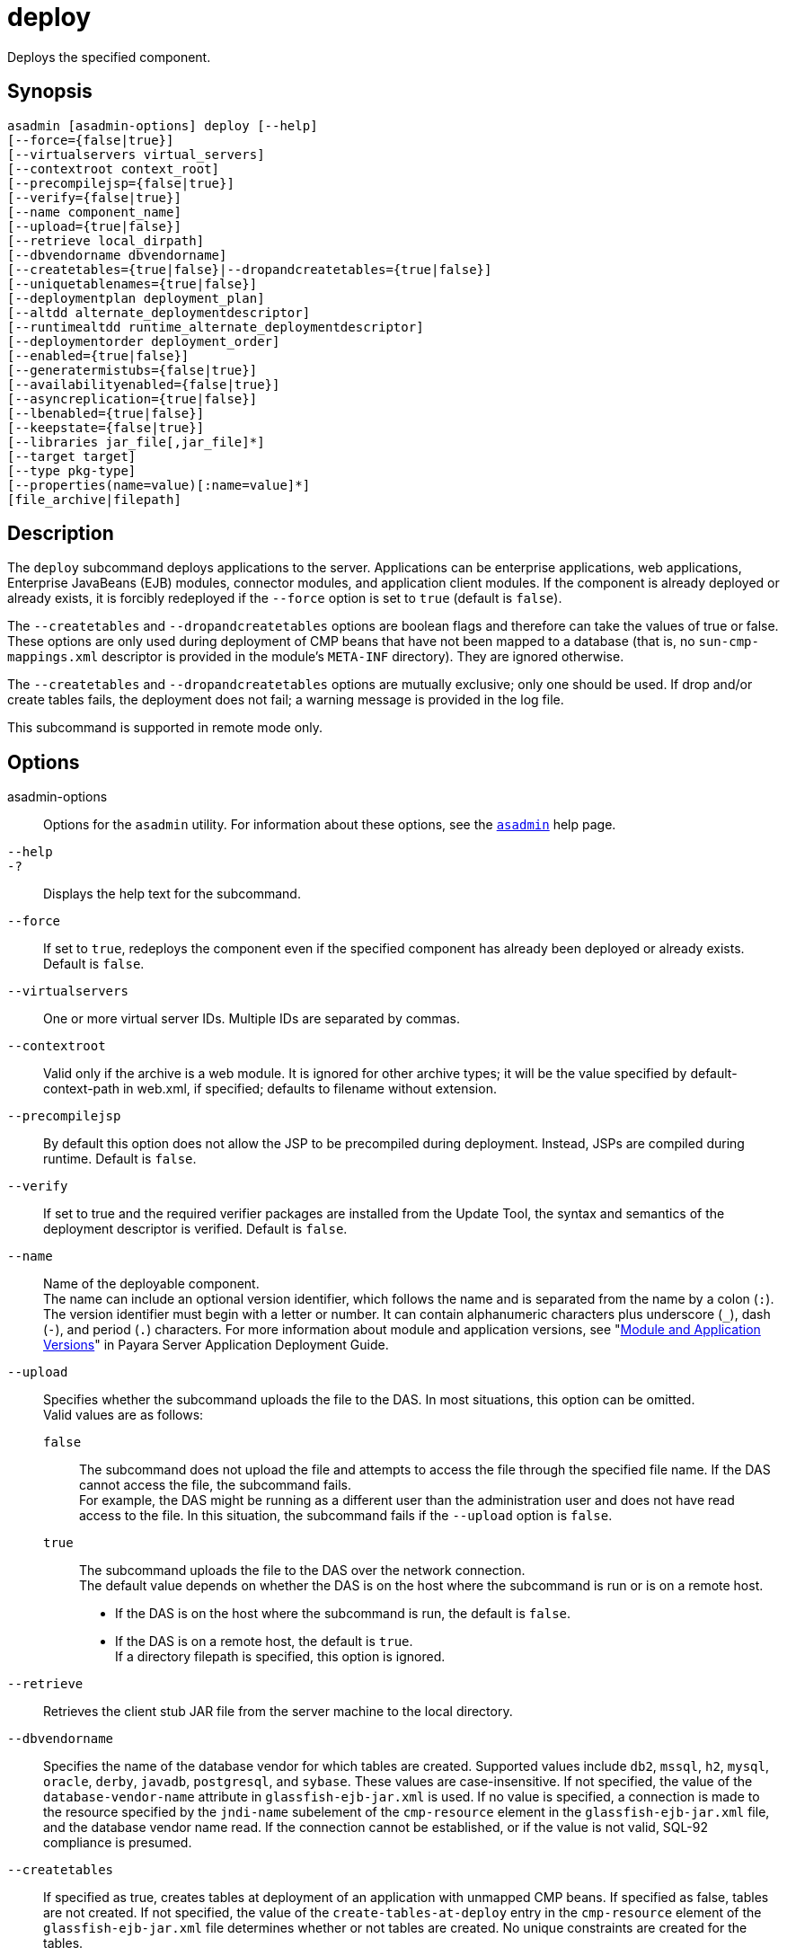 [[deploy]]
= deploy

Deploys the specified component.

[[synopsis]]
== Synopsis

[source,shell]
----
asadmin [asadmin-options] deploy [--help] 
[--force={false|true}] 
[--virtualservers virtual_servers]
[--contextroot context_root] 
[--precompilejsp={false|true}] 
[--verify={false|true}]
[--name component_name] 
[--upload={true|false}]
[--retrieve local_dirpath] 
[--dbvendorname dbvendorname]
[--createtables={true|false}|--dropandcreatetables={true|false}]
[--uniquetablenames={true|false}] 
[--deploymentplan deployment_plan]
[--altdd alternate_deploymentdescriptor]
[--runtimealtdd runtime_alternate_deploymentdescriptor]
[--deploymentorder deployment_order]
[--enabled={true|false}] 
[--generatermistubs={false|true}]
[--availabilityenabled={false|true}] 
[--asyncreplication={true|false}]
[--lbenabled={true|false}]
[--keepstate={false|true}]
[--libraries jar_file[,jar_file]*]
[--target target] 
[--type pkg-type]
[--properties(name=value)[:name=value]*] 
[file_archive|filepath]
----

[[description]]
== Description

The `deploy` subcommand deploys applications to the server. Applications can be enterprise applications, web applications, Enterprise JavaBeans (EJB) modules, connector modules, and application client modules. If the component is already deployed or already exists, it is forcibly redeployed if the `--force` option is set to `true` (default is `false`).

The `--createtables` and `--dropandcreatetables` options are boolean flags and therefore can take the values of true or false. These options are only used during deployment of CMP beans that have not been mapped to a database (that is, no `sun-cmp-mappings.xml` descriptor is provided in the module's `META-INF` directory). They are ignored otherwise.

The `--createtables` and `--dropandcreatetables` options are mutually exclusive; only one should be used. If drop and/or create tables fails, the deployment does not fail; a warning message is provided in the log file.

This subcommand is supported in remote mode only.

[[options]]
== Options

asadmin-options::
  Options for the `asadmin` utility. For information about these options, see the xref:asadmin.adoc#asadmin-1m[`asadmin`] help page.
`--help`::
`-?`::
  Displays the help text for the subcommand.
`--force`::
  If set to `true`, redeploys the component even if the specified component has already been deployed or already exists. Default is `false`.
`--virtualservers`::
  One or more virtual server IDs. Multiple IDs are separated by commas.
`--contextroot`::
  Valid only if the archive is a web module. It is ignored for other archive types; it will be the value specified by default-context-path in web.xml, if specified; defaults to filename without extension.
`--precompilejsp`::
  By default this option does not allow the JSP to be precompiled during deployment. Instead, JSPs are compiled during runtime. Default is `false`.
`--verify`::
  If set to true and the required verifier packages are installed from the Update Tool, the syntax and semantics of the deployment descriptor is verified. Default is `false`.
`--name`::
  Name of the deployable component. +
  The name can include an optional version identifier, which follows the name and is separated from the name by a colon (`:`). The version identifier must begin with a letter or number. It can contain alphanumeric characters plus underscore (`_`), dash (`-`), and period (`.`) characters. For more information about module and application versions, see "xref:docs:application-deployment-guide:overview.adoc#module-and-application-versions[Module and Application Versions]" in Payara Server Application Deployment Guide.
`--upload`::
  Specifies whether the subcommand uploads the file to the DAS. In most situations, this option can be omitted. +
  Valid values are as follows: +
  `false`;;
    The subcommand does not upload the file and attempts to access the file through the specified file name. If the DAS cannot access the file, the subcommand fails. +
    For example, the DAS might be running as a different user than the administration user and does not have read access to the file. In this situation, the subcommand fails if the `--upload` option is `false`.
  `true`;;
    The subcommand uploads the file to the DAS over the network connection. +
  The default value depends on whether the DAS is on the host where the subcommand is run or is on a remote host. +
  * If the DAS is on the host where the subcommand is run, the default is `false`.
  * If the DAS is on a remote host, the default is `true`. +
  If a directory filepath is specified, this option is ignored.
`--retrieve`::
  Retrieves the client stub JAR file from the server machine to the local directory.
`--dbvendorname`::
//TODO - Consider removing JavaDB/Derby support
  Specifies the name of the database vendor for which tables are created. Supported values include `db2`, `mssql`, `h2`, `mysql`, `oracle`, `derby`, `javadb`, `postgresql`, and `sybase`. These values are case-insensitive. If not specified, the value of the `database-vendor-name` attribute in `glassfish-ejb-jar.xml` is used. If no value is specified, a connection is made to the resource specified by the `jndi-name` subelement of the `cmp-resource` element in the `glassfish-ejb-jar.xml` file, and the database vendor name read. If the connection cannot be established, or if the value is not valid, SQL-92 compliance is presumed.
`--createtables`::
  If specified as true, creates tables at deployment of an application with unmapped CMP beans. If specified as false, tables are not created. If not specified, the value of the `create-tables-at-deploy` entry in the `cmp-resource` element of the `glassfish-ejb-jar.xml` file determines whether or not tables are created. No unique constraints are created for the tables.
`--dropandcreatetables`::
  If specified as true when the component is redeployed, the tables created by the previous deployment are dropped before creating the new tables. Applies to deployed applications with unmapped CMP beans. Preexisting tables will not be dropped on the initial deployment of an application or on a deployment that follows an explicit undeploy. If specified as false, tables are neither dropped nor created. If not specified, the tables are dropped if the `drop-tables-at-undeploy` entry in the `cmp-resource` element of the `glassfish-ejb-jar.xml` file is set to true, and the new tables are created if the `create-tables-at-deploy` entry in the `cmp-resource` element of the `glassfish-ejb-jar.xml` file is set to true.
`--uniquetablenames`::
  Guarantees unique table names for all the beans and results in a hash code added to the table names. This is useful if you have an application with case-sensitive bean names. Applies to applications with unmapped CMP beans.
`--deploymentplan`::
  Deploys the deployment plan, which is a JAR file that contains Payara Server descriptors. Specify this option when deploying a pure EAR file. A pure EAR file is an EAR without Payara Server descriptors.
`--altdd`::
  Deploys the application using a Jakarta EE standard deployment descriptor that resides outside of the application archive. Specify an absolute path or a relative path to the alternate deployment descriptor file. The alternate deployment descriptor overrides the top-level deployment descriptor packaged in the archive. For example, for an EAR, the `--altdd` option overrides `application.xml`. For a standalone module, the `--altdd` option overrides the top-level module descriptor such as `web.xml`.
`--runtimealtdd`::
  Deploys the application using a Payara Server runtime deployment descriptor that resides outside of the application archive. Specify an absolute path or a relative path to the alternate deployment descriptor file. The alternate deployment descriptor overrides the top-level deployment descriptor packaged in the archive. For example, for an EAR, the `--runtimealtdd` option overrides `glassfish-application.xml`. For a standalone module, the `--runtimealtdd` option overrides the top-level module descriptor such as `glassfish-web.xml` or `payara-web.xml`. Applies to Payara Server deployment descriptors only (`glassfish-*.xml`/`payara-*.xml`); the name of the alternate deployment descriptor file must begin with `glassfish-` (or `payara-` in specific cases). Does not apply to `sun-*.xml` deployment descriptors, which are deprecated.
`--deploymentorder`::
  Specifies the deployment order of the application. This is useful if the application has dependencies and must be loaded in a certain order at server startup. The deployment order is specified as an integer. The default value is 100. Applications with lower numbers are loaded before applications with higher numbers. For example, an application with a deployment order of 102 is loaded before an application with a deployment order of 110. If a deployment order is not specified, the default value of 100 is assigned. If two applications have the same deployment order, the first application to be deployed is the first application to be loaded at server startup. +
  The deployment order is typically specified when the application is first deployed but can also be specified or changed after initial deployment using the `set` subcommand. You can view the deployment order of an application using the `get` subcommand.
`--enabled`::
  Allows users to access the application. If set to `false`, users will not be able to access the application. This option enables the application on the specified target instance or cluster. If you deploy to the target `domain`, this option is ignored, since deploying to the domain doesn't deploy to a specific instance or cluster. The default is `true`.
`--generatermistubs`::
  If set to `true`, static RMI-IIOP stubs are generated and put into the `client.jar`. If set to `false`, the stubs are not generated. Default is `false`.
`--availabilityenabled`::
  This option controls whether high-availability is enabled for web sessions and for stateful session bean (SFSB) checkpointing and potentially passivation. If set to false (default) all web session saving and SFSB checkpointing is disabled for the specified application, web application, or EJB module. If set to true, the specified application or module is enabled for high-availability. Set this option to true only if high availability is configured and enabled at higher levels, such as the server and container levels.
`--asyncreplication`::
  This option controls whether web session and SFSB states for which high availability is enabled are first buffered and then replicated using a separate asynchronous thread. If set to `true` (default), performance is improved but availability is reduced. If the instance where states are buffered but not yet replicated fails, the states are lost. If set to `false`, performance is reduced but availability is guaranteed. States are not buffered but immediately transmitted to other instances in the cluster.
`--lbenabled`::
  This option controls whether the deployed application is available for load balancing. The default is true.
`--keepstate`::
  This option controls whether web sessions, SFSB instances, and persistently created EJB timers are retained between redeployments. +
  The default is false. This option is supported only on the default server instance, named `server`. It is not supported and ignored for any other target. +
  Some changes to an application between redeployments prevent this feature from working properly. For example, do not change the set of instance variables in the SFSB bean class. +
  For web applications, this feature is applicable only if in the `glassfish-web-app.xml` file the `persistence-type` attribute of the `session-manager` element is `file`. +
  For stateful session bean instances, the persistence type without high availability is set in the server (the `sfsb-persistence-type` attribute) and must be set to `file`, which is the default and recommended value. +
  If any active web session, SFSB instance, or EJB timer fails to be preserved or restored, none of these will be available when the redeployment is complete. However, the redeployment continues and a warning is logged. +
  To preserve active state data, Payara Server serializes the data and saves it in memory. To restore the data, the class loader of the newly redeployed application deserializes the data that was previously saved.
`--libraries`::
  A comma-separated list of library JAR files. Specify the library JAR files by their relative or absolute paths. Specify relative paths relative to domain-dir`/lib/applibs`. The libraries are made available to the application in the order specified.
`--target`::
  Specifies the target to which you are deploying. Valid values are: +
  `server`;;
    Deploys the component to the default server instance `server` and is the default value.
  `domain`;;
    Deploys the component to the domain. If `domain` is the target for an initial deployment, the application is deployed to the domain, but no server instances or clusters reference the application. If `domain` is the target for a redeployment (the `--force` option is set to true), and dynamic reconfiguration is enabled for the clusters or server instances that reference the application, the referencing clusters or server instances automatically get the new version of the application. If redeploying, and dynamic configuration is disabled, the referencing clusters or server instances do not get the new version of the application until the clustered or standalone server instances are restarted.
  cluster_name;;
    Deploys the component to every server instance in the cluster.
  instance_name;;
    Deploys the component to a particular stand-alone sever instance.
`--type`::
  The packaging archive type of the component that is being deployed. Possible values are as follows: +
  `car`;;
    The component is packaged as a CAR file.
  `ear`;;
    The component is packaged as an EAR file.
  `ejb`;;
    The component is an EJB packaged as a JAR file.
  `osgi`;;
    The component is packaged as an OSGi bundle.
  `rar`;;
    The component is packaged as a RAR file.
  `war`;;
    The component is packaged as a WAR file.
`--properties` or `--property`::
  Optional keyword-value pairs that specify additional properties for the deployment. The available properties are determined by the implementation of the component that is being deployed or redeployed. The `--properties` option and the `--property` option are equivalent. You can use either option regardless of the number of properties that you specify. +
  You can specify the following properties for a deployment: +
  `jar-signing-alias`;;
    Specifies the alias for the security certificate with which the application client container JAR file is signed. Java Web Start will not run code that requires elevated permissions unless it resides in a JAR file signed with a certificate that the user's system trusts. For your convenience, Payara Server signs the JAR file automatically using the certificate with this alias from the domain's keystore. Java Web Start then asks the user whether to trust the code and displays the Payara Server certificate information. To sign this JAR file with a different certificate, add the certificate to the domain keystore, then use this property. For example, you can use a certificate from a trusted authority, which avoids the Java Web Start prompt, or from your own company, which users know they can trust. Default is `s1as`, the alias for the self-signed certificate created for every domain.
  `java-web-start-enabled`;;
    Specifies whether Java Web Start access is permitted for an application client module. Default is true.
  `compatibility`;;
    Specifies the Payara Server release with which to be backward compatible in terms of JAR visibility requirements for applications. The only allowed value is `v2`, which refers to Payara Enterprise Server version 2 or Sun Java System Application Server version 9.1 or 9.1.1. Beginning in Java EE 6, the Java EE platform specification imposed stricter requirements than Java EE 5 did on which JAR files can be visible to various modules within an EAR file. In particular, application clients must not have access to EJB JAR files or other JAR files in the EAR file unless references use the standard Java SE mechanisms (extensions, for example) or the Jakarta EE library-directory mechanism. Setting this property to `v2` removes these restrictions.
  `keepSessions={false|true}`;;
    Superseded by the `--keepstate` option. +
    If the `--force` option is set to `true`, this property can by used to specify whether active sessions of the application that is being redeployed are preserved and then restored when the redeployment is complete. Applies to HTTP sessions in a web container. Default is
    `false`.::
    `false`::
      Active sessions of the application are not preserved and restored (default).
    `true`::
      Active sessions of the application are preserved and restored. +
      If any active session of the application fails to be preserved or restored, none of the sessions will be available when the redeployment is complete. However, the redeployment continues and a warning is logged. +
      To preserve active sessions, Payara Server serializes the sessions and saves them in memory. To restore the sessions, the class loader of the newly redeployed application deserializes any sessions that were previously saved.
  `preserveAppScopedResources`;;
    If set to `true`, preserves any application-scoped resources and restores them during redeployment. Default is `false`. +
  Other available properties are determined by the implementation of the component that is being redeployed. +
  For components packaged as OSGi bundles (`--type=osgi`), the `deploy` subcommand accepts properties arguments to wrap a WAR file as a WAB (Web Application Bundle) at the time of deployment. The subcommand looks for a key named `UriScheme` and, if present, uses the key as a URL stream handler to decorate the input stream. Other properties are used in the decoration process. For example, the Payara Server OSGi web container registers a URL stream handler named `webbundle`, which is used to wrap a plain WAR file as a WAB. For more information about usage, see the example in this help page.

[[operands]]
== Operands

file_archive|filepath::
  The path to the archive that contains the application that is being deployed. This path can be a relative path or an absolute path. The archive can be in either of the following formats:
  * An archive file, for example, `/export/JEE_apps/hello.war`. +
  If the `--upload` option is set to `true`, this is the path to the deployable file on the local client machine. If the `--upload` option is set to `false`, this is the path to the file on the server machine.
  * A directory that contains the exploded format of the deployable archive. This is the path to the directory on the server machine. If you specify a directory, the `--upload` option is ignored.

[[examples]]
== Examples

*Example 1 Deploying an Enterprise Application*

This example deploys the enterprise application packaged in the `Cart.ear` file to the default server instance `server`. You can use the `--target` option to deploy to a different server instance or to a cluster.

[source,shell]
----
asadmin> deploy Cart.ear
Application deployed successfully with name Cart.
Command deploy executed successfully
----

*Example 2 Deploying a Web Application With the Default Context Root*

This example deploys the web application in the `hello.war` file to the default server instance `server`. You can use the `--target` option to deploy to a different server instance or to a cluster.

[source,shell]
----
asadmin> deploy hello.war
Application deployed successfully with name hello.
Command deploy executed successfully
----

*Example 3 Forcibly Deploying a Web Application With a Specific Context Root*

This example forcibly deploys the web application in the `hello.war` file. The context root of the deployed web application is `greetings`. If the application has already been deployed, it is redeployed.

[source,shell]
----
asadmin> deploy --force=true --contextroot greetings hello.war
Application deployed successfully with name hello.
Command deploy executed successfully
----

*Example 4 Deploying an Enterprise Bean*

This example deploys a component based on the EJB specification (enterprise bean) with CMP and creates the database tables used by the bean.

This example uses the `--target` option. The target in this example is an existing cluster, `cluster1`.

[source,shell]
----
asadmin> deploy --createtables=true --target cluster1 EmployeeEJB.jar
Application deployed successfully with name EmployeeEJB.
Command deploy executed successfully
----

*Example 5 Deploying a Connector Module*

This example deploys a connector module that is packaged in a RAR file.

This example uses the `--target` option. The target in this example is an existing standalone server instance that does not belong to a cluster.

[source,shell]
----
asadmin> deploy --target myinstance jdbcra.rar
Application deployed successfully with name jdbcra.
Command deploy executed successfully
----

*Example 6 Specifying the Deployment Order for an Application*

This example specifies the deployment order for two applications. The `cart` application is loaded before the `horse` application at server startup.

Some lines of output are omitted from this example for readability.

[source,shell]
----
asadmin> deploy --deploymentorder 102 --name cart cart.war
...
asadmin> deploy --deploymentorder 110 --name horse horse.war
...
----

*Example 7 Deploying an Application Using an Alternate Jakarta EE 8 Deployment Descriptor File*

This example deploys an application using a Jakarta EE standard deployment descriptor file that resides outside the application archive.

[source,shell]
----
asadmin> deploy --altdd path_to_alternate_descriptor cart.ear
Application deployed successfully with name cart.
Command deploy executed successfully
----

*Example 8 Deploying an Application Using an Alternate Payara Server Deployment Descriptor File*

This example deploys an application using a Payara Server runtime deployment descriptor file that resides outside the application archive.

[source,shell]
----
asadmin> deploy --runtimealtdd path_to_alternate_runtime_descriptor horse.ear
Application deployed successfully with name horse.
Command deploy executed successfully
----

*Example 9 Wrapping a WAR File as a WAB*

This example wraps a plain WAR file as a WAB when an OSGi bundle is deployed, and is specific to components packaged as OSGi bundles.

The backslash (\) character is used to escape characters in the command. For more information about escape characters in options for the `asadmin` utility, see the xref:asadmin.adoc#asadmin-1m[`asadmin`] help page.

[source,shell]
----
asadmin deploy --type osgi \
--properties "UriScheme=webbundle:Bundle-SymbolicName=bar:\
Import-Package=javax.servlet;javax.servlet.http;
%20version\\=3.0;resolution\\:
=mandatory:Web-ContextPath=/foo" \
/tmp/test_sample1.war
Application deployed successfully with name sample1.
Command deploy executed successfully
----

[[exit-status]]
== Exit Status

0::
  subcommand executed successfully
1::
  error in executing the subcommand

*See Also*

* xref:asadmin.adoc#asadmin-1m[`asadmin`]
* xref:get.adoc#get[`get`],
* xref:list-components.adoc#list-components[`list-components`],
* xref:redeploy.adoc#redeploy[`redeploy`],
* xref:set.adoc#set[`set`],
* xref:undeploy.adoc#undeploy[`undeploy`]
* link:../application-deployment-guide/toc.html#GSDPG[Payara Server Application Deployment Guide]


